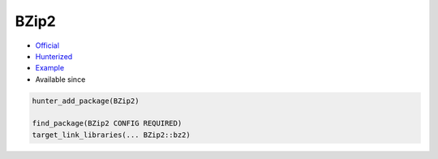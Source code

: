 .. spelling::

    BZip

.. index:: compression ; BZip2

.. _pkg.BZip2:

BZip2
=====

.. |hunter| image:: https://img.shields.io/badge/hunter-v0.9.9-blue.svg
  :target: https://github.com/cpp-pm/hunter/releases/tag/v0.9.9
  :alt: Hunter v0.9.9

-  `Official <http://bzip.org>`__
-  `Hunterized <https://github.com/hunter-packages/bzip2>`__
-  `Example <https://github.com/cpp-pm/hunter/blob/master/examples/BZip2/CMakeLists.txt>`__
- Available since |hunter|

.. code-block:: cmake

    hunter_add_package(BZip2)

    find_package(BZip2 CONFIG REQUIRED)
    target_link_libraries(... BZip2::bz2)
